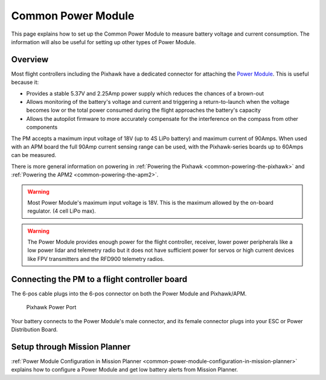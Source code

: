 .. _common-3dr-power-module:

===================
Common Power Module
===================

This page explains how to set up the Common Power Module to measure battery voltage and current consumption. 
The information will also be useful for setting up other types of Power Module.

Overview
========

Most flight controllers including the Pixhawk have a dedicated connector for attaching the
`Power Module <http://store.jdrones.com/APM25_PSU_XT60_p/pwrapm25x1.htm>`__. 
This is useful because it:

-  Provides a stable 5.37V and 2.25Amp power supply which reduces the
   chances of a brown-out
-  Allows monitoring of the battery's voltage and current and triggering
   a return-to-launch when the voltage becomes low or the total power
   consumed during the flight approaches the battery's capacity
-  Allows the autopilot firmware to more accurately compensate for the
   interference on the compass from other components

The PM accepts a maximum input voltage of 18V (up to 4S LiPo battery) and maximum current of 90Amps. 
When used with an APM board the full 90Amp current sensing range can be used, 
with the Pixhawk-series boards up to 60Amps can be measured.

There is more general information on powering in :ref:`Powering the Pixhawk <common-powering-the-pixhawk>` and :ref:`Powering the APM2 <common-powering-the-apm2>`.

.. warning::

   Most Power Module's maximum input voltage is 18V. This is the
   maximum allowed by the on-board regulator. (4 cell LiPo max).

.. warning::

   The Power Module provides enough power for the flight controller, receiver, lower power peripherals like a low power lidar and telemetry radio but it does not have
   sufficient power for servos or high current devices like FPV transmitters and the RFD900 telemetry radios.

Connecting the PM to a flight controller board
==============================================

.. image:: ../../../images/3DR-current-sensor-top.jpg
    :target: ../_images/3DR-current-sensor-top.jpg

The 6-pos cable plugs into the 6-pos connector on both the Power Module
and Pixhawk/APM.

.. figure:: ../../../images/pixhawkpower-port.jpg
   :target: ../_images/pixhawkpower-port.jpg

   Pixhawk Power Port

Your battery connects to the Power Module's male connector, and its
female connector plugs into your ESC or Power Distribution Board.

Setup through Mission Planner
=============================

:ref:`Power Module Configuration in Mission Planner <common-power-module-configuration-in-mission-planner>`
explains how to configure a Power Module and get low battery alerts from
Mission Planner.
